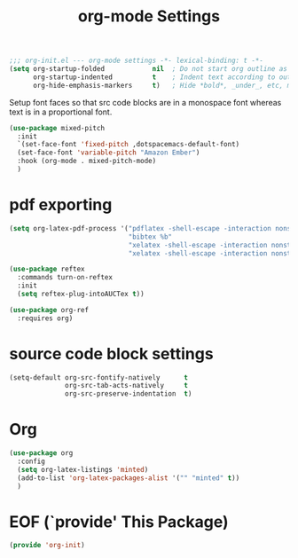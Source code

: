 #+TITLE: org-mode Settings


#+begin_src emacs-lisp
;;; org-init.el --- org-mode settings -*- lexical-binding: t -*-
(setq org-startup-folded            nil  ; Do not start org outline as folded.
      org-startup-indented          t    ; Indent text according to outline structure.
      org-hide-emphasis-markers     t)   ; Hide *bold*, _under_, etc, markers.
#+end_src

Setup font faces so that src code blocks are in a monospace font whereas text is
in a proportional font.

#+begin_src emacs-lisp
(use-package mixed-pitch
  :init
  `(set-face-font 'fixed-pitch ,dotspacemacs-default-font)
  (set-face-font 'variable-pitch "Amazon Ember")
  :hook (org-mode . mixed-pitch-mode)
  )
#+end_src

* pdf exporting
#+begin_src emacs-lisp
(setq org-latex-pdf-process '("pdflatex -shell-escape -interaction nonstopmode -output-directory %o %f"
                              "bibtex %b"
                              "xelatex -shell-escape -interaction nonstopmode -output-directory %o %f"
                              "xelatex -shell-escape -interaction nonstopmode -output-directory %o %f"))
#+end_src

#+begin_src emacs-lisp
(use-package reftex
  :commands turn-on-reftex
  :init
  (setq reftex-plug-intoAUCTex t))

(use-package org-ref
  :requires org)
#+end_src

* source code block settings
#+begin_src emacs-lisp
(setq-default org-src-fontify-natively      t
              org-src-tab-acts-natively     t
              org-src-preserve-indentation  t)
#+end_src


* Org
#+begin_src emacs-lisp
(use-package org
  :config
  (setq org-latex-listings 'minted)
  (add-to-list 'org-latex-packages-alist '("" "minted" t))
  )
#+end_src

* EOF (`provide' This Package)
#+begin_src emacs-lisp
(provide 'org-init)
#+end_src
